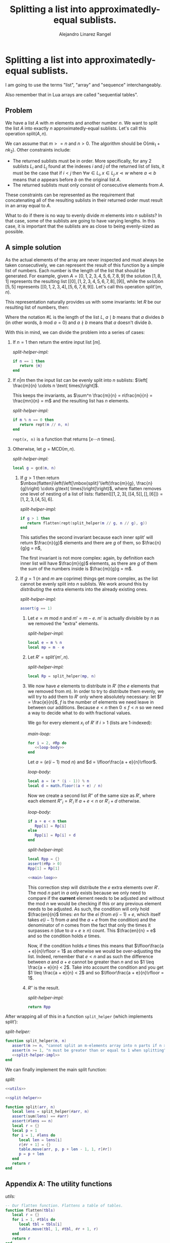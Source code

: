 #+title: Splitting a list into approximatedly-equal sublists.
#+author: Alejandro Linarez Rangel

* Splitting a list into approximatedly-equal sublists.
:PROPERTIES:
:header-args: :noweb no-export
:END:

I am going to use the terms "list", "array" and "sequence" interchangeably.

Also remember that in Lua arrays are called "sequential tables".

** Problem

We have a list $A$ with $m$ elements and another number $n$. We want to split
the list $A$ into exactly $n$ approximatedly-equal sublists. Let's call this
operation $\mbox{split}(A, n)$.

We can assume that $m >= n$ and $n > 0$. The algorithm should be
$\mbox{O}(mk_1 + nk_2)$. Other constraints include:

 - The returned sublists must be in order. More specifically, for any 2
   sublists $L_i$ and $L_j$ found at the indexes $i$ and $j$ of the returned
   list of lists, it must be the case that if $i < j$ then $\forall w \in L_i,
   x \in L_j. x \lessdot w$ where $a \lessdot b$ means that $a$ appears before
   $b$ on the original list $A$.
 - The returned sublists must only consist of consecutive elements from $A$.

These constraints can be represented as the requirement that concatenating all
of the resulting sublists in their returned order must result in an array equal
to $A$.

What to do if there is no way to evenly divide $m$ elements into $n$ sublists?
In that case, some of the sublists are going to have varying lengths. In this
case, it is important that the sublists are as close to being evenly-sized as
possible.

** A simple solution

As the actual elements of the array are never inspected and must always be
taken consecutively, we can represent the result of this function by a simple
list of numbers. Each number is the length of the list that should be
generated. For example, given $A = \left[0, 1, 2, 3, 4, 5, 6, 7, 8, 9\right]$
the solution $\left[1, 8, 1\right]$ represents the resulting list
$\left[\left[0\right], \left[1, 2, 3, 4, 5, 6, 7, 8\right],
\left[9\right]\right]$, while the solution $\left[5, 5\right]$ represents
$\left[\left[0, 1, 2, 3, 4\right], \left[5, 6, 7, 8, 9\right]\right]$. Let's
call this operation $\mbox{split}'(m, n)$.

This representation naturally provides us with some invariants: let $R$ be our
resulting list of numbers, then:

\begin{equation}
\sum_i R_i = m
\end{equation}

\begin{equation}
\#R = n
\end{equation}

Where the notation $\#L$ is the length of the list $L$, $a \mid b$ means that
$a$ divides $b$ (in other words, $b \text{ mod } a = 0$) and $a \nmid b$ means
that $a$ doesn't divide $b$.

With this in mind, we can divide the problem into a series of cases:

 1. If $n = 1$ then return the entire input list $\left[m\right]$.

    /split-helper-impl:/
    #+begin_src lua :noweb-ref split-helper-impl
      if n == 1 then
         return {m}
      end
    #+end_src
 2. If $n|m$ then the input list can be evenly split into $n$ sublists: $\left[ \frac{m}{n} \cdots n \text{ times}\right]$.

    This keeps the invariants, as $\sum^n \frac{m}{n} = n\frac{m}{n} =
    \frac{mn}{n} = m$ and the resulting list has $n$ elements.

    /split-helper-impl:/
    #+begin_src lua :noweb-ref split-helper-impl
      if m % n == 0 then
         return rept(m // n, n)
      end
    #+end_src

    ~rept(x, n)~ is a function that returns $\left[x \cdots n \text{
    times}\right]$.
 3. Otherwise, let $g = \text{MCD}(m, n)$.

    /split-helper-impl:/
    #+begin_src lua :noweb-ref split-helper-impl
      local g = gcd(m, n)
    #+end_src

    1. If $g > 1$ then return
       $\mbox{flatten}\left(\left[\mbox{split}'\left(\frac{m}{g},
       \frac{n}{g}\right) \cdots g\text{ times}\right]\right)$, where
       $\mbox{flatten}$ removes one level of nesting of a list of lists:
       $\mbox{flatten}\left(\left[\left[1, 2, 3\right], \left[\left[4,
       5\right]\right], \left[\right], \left[6\right]\right]\right) = \left[1, 2,
       3, \left[4, 5\right], 6\right]$.

       /split-helper-impl:/
       #+begin_src lua :noweb-ref split-helper-impl
         if g > 1 then
            return flatten(rept(split_helper(m // g, n // g), g))
         end
       #+end_src

       This satisfies the second invariant because each inner $\mbox{split}'$
       will return $\frac{n}{g}$ elements and there are $g$ of them, so
       $\frac{n}{g}g = n$,

       The first invariant is not more complex: again, by definition each inner
       list will have $\frac{m}{g}$ elements, as there are $g$ of them the sum of
       the numbers inside is $\frac{m}{g}g = m$.

    2. If $g = 1$ ($n$ and $m$ are coprime) things get more complex, as the
       list cannot be evenly split into $n$ sublists. We work around this by
       /distributing/ the extra elements into the already existing ones.

       /split-helper-impl:/
       #+begin_src lua :noweb-ref split-helper-impl
         assert(g == 1)
       #+end_src

       1. Let $e = m \text{ mod } n$ and $m' = m - e$. $m'$ is actually divisible
          by $n$ as we removed the "extra" elements.

          /split-helper-impl:/
          #+begin_src lua :noweb-ref split-helper-impl
            local e = m % n
            local mp = m - e
          #+end_src

       2. Let $R' = \mbox{split}'\left(m', n\right)$.

          /split-helper-impl:/
          #+begin_src lua :noweb-ref split-helper-impl
            local Rp = split_helper(mp, n)
          #+end_src

       3. We now have $e$ elements to distribute in $R'$ (the $e$ elements that
          we removed from $m$). In order to try to distribute them evenly, we
          will try to add them to $R'$ only where absolutely necessary: let $f =
          \frac{e}{n}$, $f$ is the number of elements we need leave in between
          our additions. Because $e < n$ then $0 \leq f < n$ so we need a way to
          decide what to do with fractional values.

          We go for every element $x_i$ of $R'$ if $i > 1$ (lists are
          1-indexed):

          /main-loop:/
          #+name: main-loop
          #+begin_src lua :noweb-ref main-loop
            for i = 2, #Rp do
               <<loop-body>>
            end
          #+end_src

          Let $a = \left(e(i - 1) \text{ mod } n\right)$ and $d =
          \lfloor\frac{a + e}{n}\rfloor$.

          /loop-body:/
          #+begin_src lua :noweb-ref loop-body
            local a = (e * (i - 1)) % n
            local d = math.floor((a + e) / n)
          #+end_src

          Now we create a second list $R''$ of the same size as $R'$, where
          each element $R''_i = R'_i$ lf $a + e < n$ or $R'_i + d$ otherwise.

          /loop-body:/
          #+begin_src lua :noweb-ref loop-body
            if a + e < n then
               Rpp[i] = Rp[i]
            else
               Rpp[i] = Rp[i] + d
            end
          #+end_src

          /split-helper-impl:/
          #+begin_src lua :noweb-ref split-helper-impl
            local Rpp = {}
            assert(#Rp > 0)
            Rpp[1] = Rp[1]

            <<main-loop>>
          #+end_src

          This correction step will distribute the $e$ extra elements over
          $R'$. The $\text{mod } n$ part in $a$ only exists because we only need
          to compare if the *current* element needs to be adjusted and without
          the $\text{mod } n$ we would be checking if this or any previous
          element needs to be adjusted. As such, the condition will only hold
          $\frac{en}{n}$ times: $en$ for the $ei$ (from $e(i - 1) + e$, which
          itself takes $e(i - 1)$ from $a$ and the $a + e$ from the condition)
          and the denominator of $n$ comes from the fact that only the times it
          surpasses $n$ (due to $a + e \geq n$) count. This $\frac{en}{n} = e$
          and so the condition holds $e$ times.

          Now, if the condition holds $e$ times this means that $\lfloor\frac{a +
          e}{n}\rfloor = 1$ as otherwise we would be over-adjusting the
          list. Indeed, remember that $e < n$ and as such the difference between
          $a$ and $a + e$ cannot be greater than $n$ and so $1 \leq \frac{a +
          e}{n} < 2$. Take into account the condition and you get $1 \leq
          \frac{a + e}{n} < 2$ and so $\lfloor\frac{a + e}{n}\rfloor = 1$.

       4. $R''$ is the result.

          /split-helper-impl:/
          #+begin_src lua :noweb-ref split-helper-impl
            return Rpp
          #+end_src

After wrapping all of this in a function ~split_helper~ (which implements
$\mbox{split}'$):

/split-helper:/
#+name: split-helper
#+begin_src lua
  function split_helper(m, n)
     assert(m >= n, "cannot split an m-elements array into n parts if n > m")
     assert(n >= 1, "n must be greater than or equal to 1 when splitting")
     <<split-helper-impl>>
  end
#+end_src

We can finally implement the main $\mbox{split}$ function:

/split:/
#+name: split
#+begin_src lua :tangle yes
  <<utils>>

  <<split-helper>>

  function split(arr, n)
     local lens = split_helper(#arr, n)
     assert(sum(lens) == #arr)
     assert(#lens == n)
     local r = {}
     local p = 1
     for i = 1, #lens do
        local len = lens[i]
        r[#r + 1] = {}
        table.move(arr, p, p + len - 1, 1, r[#r])
        p = p + len
     end
     return r
  end
#+end_src



** Appendix A: The utility functions

/utils:/
#+name: utils
#+begin_src lua
  -- Our flatten function. Flattens a table of tables.
  function flatten(tbls)
     local r = {}
     for i = 1, #tbls do
        local tbl = tbls[i]
        table.move(tbl, 1, #tbl, #r + 1, r)
     end
     return r
  end

  -- Sum all the values in a list.
  function sum(arr)
     local r = 0
     for i = 1, #arr do
        r = r + arr[i]
     end
     return r
  end

  function gcd(a, b)
     if b == 0 then
        return a
     else
        return gcd(b, a % b)
     end
  end

  -- Return a list containing el n-times.
  function rept(el, n)
     local r = {}
     for i = 1, n do
        r[#r + 1] = el
     end
     return r
  end
#+end_src
